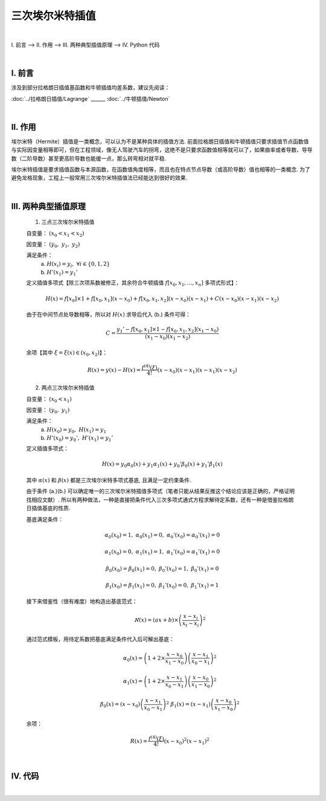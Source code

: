 三次埃尔米特插值
================

.. role:: red
    :class: red

.. role:: blue
    :class: blue

.. role:: green
    :class: green

.. raw:: html

    <style>

        .red {
            color:red;
        }
        .blue {
            color:blue;
        }
        .green {
            color:green;
        }

    </style>

|

Ⅰ. 前言 --> Ⅱ. 作用 --> Ⅲ. 两种典型插值原理 --> Ⅳ. Python 代码


|

================
Ⅰ. 前言
================

涉及到部分拉格朗日插值基函数和牛顿插值均差系数，建议先阅读：


:doc:`../拉格朗日插值/Lagrange` ______ :doc:`../牛顿插值/Newton`



|

================
Ⅱ. 作用
================

埃尔米特（Hermite）插值是一类概念，可以认为不是某种具体的插值方法. 前面拉格朗日插值和牛顿插值只要求插值节点函数值与实际因变量相等即可，但在工程领域，像无人驾驶汽车的拐弯，这绝不是只要求函数值相等就可以了，如果曲率或者导数、导导数（二阶导数）甚至更高阶导数也能缓一点，那么转弯相对就平稳.

埃尔米特插值是要求插值函数与本源函数，在函数值角度相等，而且也在特点节点导数（或高阶导数）值也相等的一类概念. 为了避免龙格现象，工程上一般常用三次埃尔米特插值法已经能达到很好的效果.


|

=====================
Ⅲ. 两种典型插值原理
=====================

    1. :red:`三点三次`:green:`埃尔米特插值`

    自变量： :math:`(x_0 < x_1 < x_2)`

    因变量： :math:`(y_0,\ y_1,\ y_2)`

    满足条件：
        a. :math:`H(x_i)=y_i,\ \forall i\in\{0,1,2\}`

        b. :math:`H'(x_1)=y_1'`

    定义插值多项式【除三次项系数被修正，其余符合牛顿插值 :math:`f[x_0,x_1,\ldots,x_n]` 多项式形式】：

    .. math:: \displaystyle H(x)=f[x_0]\times 1+f[x_0,x_1](x-x_0)+f[x_0,x_1,x_2](x-x_0)(x-x_1)+C(x-x_0)(x-x_1)(x-x_2)

    由于在中间节点处导数相等，所以对 :math:`H(x)` 求导后代入 (b.) 条件可得：

    .. math:: C=\displaystyle\dfrac{y_1'-f[x_0,x_1]\times 1-f[x_0,x_1,x_2](x_1-x_0)}{(x_1-x_0)(x_1-x_2)}

    余项【其中 :math:`\xi=\xi(x)\in(x_0,x_2)`】：

    .. math:: R(x)=y(x)-H(x)=\dfrac{f^{(4)}(\xi)}{4!}(x-x_0)(x-x_1)(x-x_1)(x-x_2)


    2. :green:`两点三次`:blue:`埃尔米特插值`

    自变量： :math:`(x_0 < x_1)`

    因变量： :math:`(y_0,\ y_1)`

    满足条件：
        a. :math:`H(x_0)=y_0,\ H(x_1)=y_1`

        b. :math:`H'(x_0)=y_0',\ H'(x_1)=y_1'`

    定义插值多项式：

    .. math:: H(x)=y_0\alpha_0(x)+y_1\alpha_1(x)+y_0'\beta_0(x)+y_1'\beta_1(x)

    其中 :math:`\alpha(x)` 和 :math:`\beta(x)` 都是三次埃尔米特多项式基底, 且满足一定约束条件.

    由于条件 (a.)(b.) 可以确定唯一的三次埃尔米特插值多项式（笔者只能从结果反推这个结论应该是正确的，严格证明找相应文献）. 所以有两种做法，一种是直接把条件代入三次多项式通式方程求解待定系数，还有一种是借鉴拉格朗日插值基底的性质.

    .. math::
        :nowrap:

        \begin{align}
            l_{t}(x)=\dfrac{\prod\limits_{i=1}^{n\setminus t}(x-x_{i})}{\prod\limits_{i=1}^{n\setminus t}(x_t-x_{i})}
            \Longrightarrow
            l_t(x_s)=
            \begin{cases}
            1,\ \ t=s
            \\
            0,\ \ t\neq s
            \end{cases}
            \notag
        \end{align}

    基底满足条件：

        .. math:: \alpha_0(x_0)=1,\ \alpha_0(x_1)=0,\ \alpha_0'(x_0)=\alpha_0'(x_1)=0

        .. math:: \alpha_1(x_0)=0,\ \alpha_1(x_1)=1,\ \alpha_1'(x_0)=\alpha_1'(x_1)=0

        .. math:: \beta_0(x_0)=\beta_0(x_1)=0,\ \beta_0'(x_0)=1,\ \beta_0'(x_1)=0

        .. math:: \beta_1(x_0)=\beta_1(x_1)=0,\ \beta_1'(x_0)=0,\ \beta_1'(x_1)=1

    接下来借鉴性（很有难度）地构造出基底范式：
        .. math:: \aleph(x)=(ax+b)\times\left(\dfrac{x-x_i}{x_t-x_i}\right)^2

    通过范式模板，用待定系数把基底满足条件代入后可解出基底：
        .. math:: \alpha_0(x)=\left(1+2\times\dfrac{x-x_0}{x_1-x_0}\right)\left(\dfrac{x-x_1}{x_0-x_1}\right)^2

        .. math:: \alpha_1(x)=\left(1+2\times\dfrac{x-x_1}{x_0-x_1}\right)\left(\dfrac{x-x_0}{x_1-x_0}\right)^2

        .. math:: \beta_0(x)=(x-x_0)\left(\dfrac{x-x_1}{x_0-x_1}\right)^2 \ \ \ \ \beta_1(x)=(x-x_1)\left(\dfrac{x-x_0}{x_1-x_0}\right)^2

    余项：
        .. math:: R(x)=\dfrac{f^{(4)}(\xi)}{4!}(x-x_0)^2(x-x_1)^2


|

================
Ⅳ. 代码
================

.. code-block:: python
    :caption: 三点三次埃尔米特插值.py
    :linenos:

    '''
    # System --> Linux & Python3.8.0
    # File ----> 三点三次埃尔米特插值.py
    # Author --> Illusionna
    # Create --> 2024/2/20 21:18:17
    '''
    # -*- Encoding: UTF-8 -*-


    class HERMITE:
        def __init__(self, X:list, Y:list, middlePointDerivative:float) -> None:
            self.__X = X
            self.__Y = Y
            self.__middlePointDerivative = middlePointDerivative
            self.__pos = False

        def Coefficients(self) -> list:
            """公有函数: 计算埃尔米特多项式系数."""
            L = [self.__Y[0]]
            tmpA = (self.__Y[1] - self.__Y[0]) / (self.__X[1] - self.__X[0])
            L.append(tmpA)
            tmpB = ((self.__Y[2] - self.__Y[1]) / (self.__X[2] - self.__X[1]) - tmpA) / (self.__X[2] - self.__X[0])
            L.append(tmpB)
            C = (self.__middlePointDerivative - tmpA - tmpB*(self.__X[1] - self.__X[0])) / ((self.__X[1] - self.__X[0]) * (self.__X[1] - self.__X[2]))
            L.append(C)
            self.__coefficients = L
            self.__pos = True
            return L

        def Interpolate(self, x:float) -> float:
            """公有函数: 插值."""
            if self.__pos == True:
                result = 1*self.__coefficients[0]
                tmp = 1
                for index in range(0, len(self.__X), 1):
                    value = x - self.__X[index]
                    tmp = tmp * value
                    result = result + tmp * self.__coefficients[index+1]
                return result
            else:
                self.Coefficients()
                return self.Interpolate(x)


    if __name__ == '__main__':
        print('\033[H\033[J')

        X = [1/4, 1, 9/4]
        Y = [1/8, 1, 27/8]
        middlePointDerivative = 1.5     # 中间点导数, 即 x1 处的导数.

        obj = HERMITE(X, Y, middlePointDerivative)
        print(f'埃尔米特多项式系数:\n{obj.Coefficients()}')
        print(f'x = 1.6 处的插值结果: {obj.Interpolate(1.6)}')



.. code-block:: python
    :caption: 两点三次埃尔米特插值.py
    :linenos:

    '''
    # System --> Linux & Python3.8.0
    # File ----> 两点三次埃尔米特插值.py
    # Author --> Illusionna
    # Create --> 2024/2/20 21:46:23
    '''
    # -*- Encoding: UTF-8 -*-


    class HERMITE:
        def __init__(
                self,
                X:list,
                Y:list,
                derivative:list
        ) -> None:
            self.__X = X
            self.__Y = Y
            self.__derivative = derivative

        def Interpolate(self, x:float) -> 'function':
            """
            公有函数: 返回插值函数地址.
            """
            (x0, x1) = (self.__X[0], self.__X[1])
            (y0, y1) = (self.__Y[0], self.__Y[1])
            (diff0, diff1) = (self.__derivative[0], self.__derivative[1])
            alpha0 = lambda x: (1 + 2*((x-x0) / (x1-x0))) * ((x-x1) / (x0-x1))**2
            alpha1 = lambda x: (1 + 2*((x-x1) / (x0-x1))) * ((x-x0) / (x1-x0))**2
            beta0 = lambda x: (x-x0) * ((x-x1) / (x0-x1))**2
            beta1 = lambda x: (x-x1) * ((x-x0) / (x1-x0))**2
            H = y0*alpha0(x) + y1*alpha1(x) + diff0*beta0(x) + diff1*beta1(x)
            return H


    if __name__ == '__main__':
        print('\033[H\033[J')

        obj = HERMITE(
            X = [0, 1],
            Y = [0, 1],
            derivative = [-1, -4]
        )

        f:'function' = lambda x: obj.Interpolate(x)

        nodes:list = [-0.25, 0.25, 0.75, 1.25]
        predictions:list = list(map(f, nodes))

        print(f'节点: {nodes}\n\n插值: {predictions}')

|